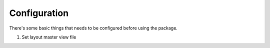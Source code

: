 Configuration
=============

There's some basic things that needs to be configured before using the package.

#. Set layout master view file

